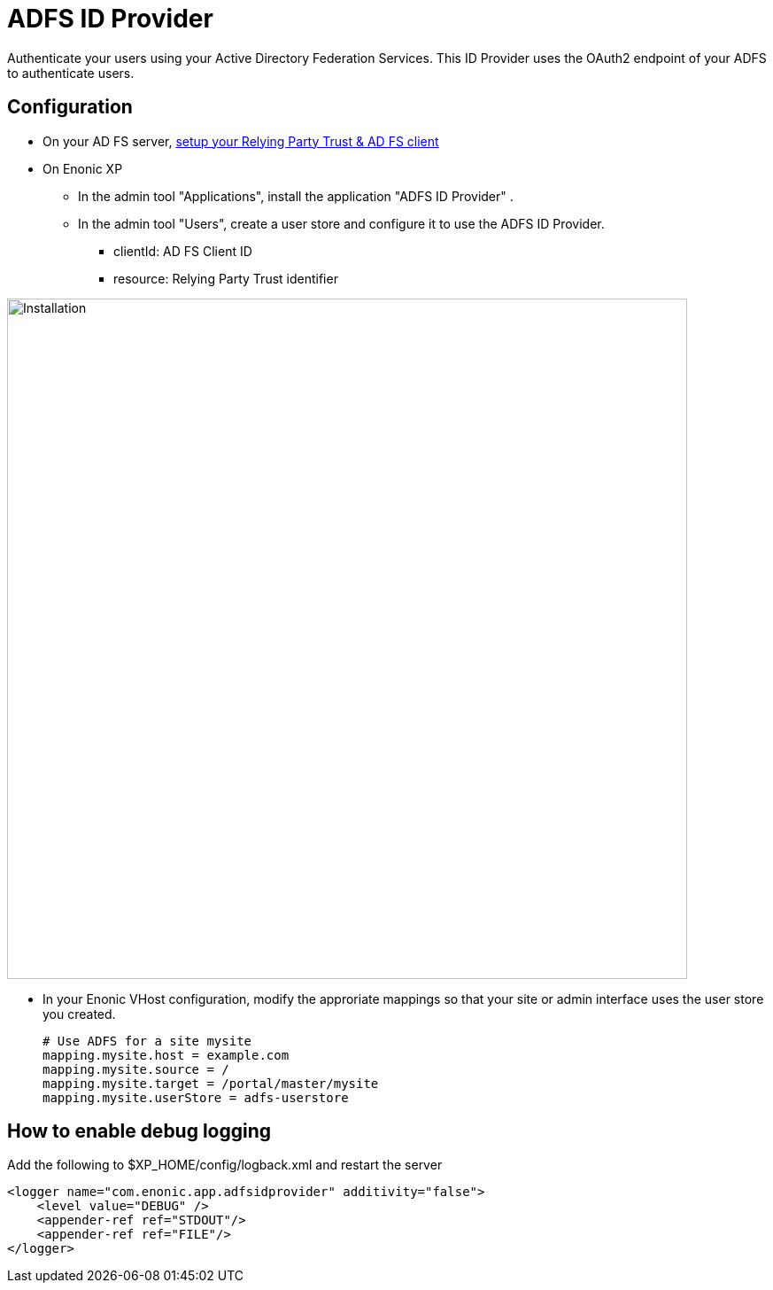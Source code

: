 = ADFS ID Provider

Authenticate your users using your Active Directory Federation Services.
This ID Provider uses the OAuth2 endpoint of your ADFS to authenticate users.

== Configuration

* On your AD FS server, link:adfs.adoc[setup your Relying Party Trust & AD FS client]
* On Enonic XP
** In the admin tool "Applications", install the application "ADFS ID Provider" .
** In the admin tool "Users", create a user store and configure it to use the ADFS ID Provider.
*** clientId: AD FS Client ID
*** resource: Relying Party Trust identifier

image::images/idprov.png[Installation,768]

* In your Enonic VHost configuration, modify the approriate mappings so that your site or admin interface uses the user store you created.

    # Use ADFS for a site mysite
    mapping.mysite.host = example.com
    mapping.mysite.source = /
    mapping.mysite.target = /portal/master/mysite
    mapping.mysite.userStore = adfs-userstore

== How to enable debug logging
   
Add the following to $XP_HOME/config/logback.xml and restart the server
   
    <logger name="com.enonic.app.adfsidprovider" additivity="false">
        <level value="DEBUG" />
        <appender-ref ref="STDOUT"/>
        <appender-ref ref="FILE"/>
    </logger>
